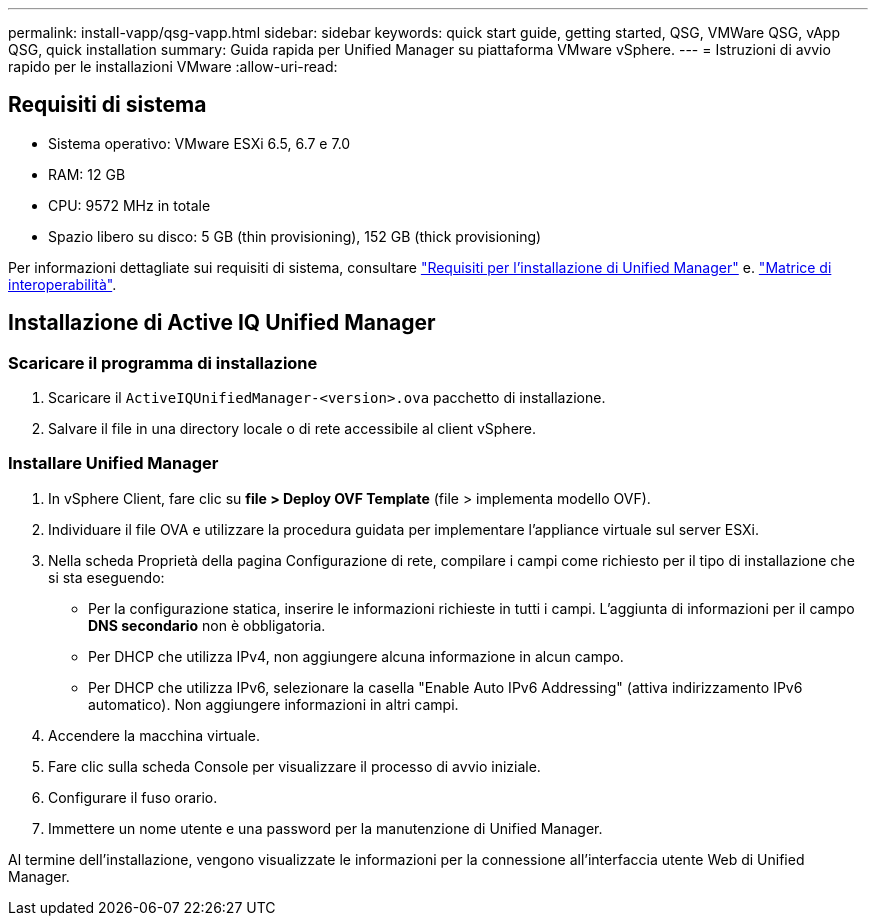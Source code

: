 ---
permalink: install-vapp/qsg-vapp.html 
sidebar: sidebar 
keywords: quick start guide, getting started, QSG, VMWare QSG, vApp QSG, quick installation 
summary: Guida rapida per Unified Manager su piattaforma VMware vSphere. 
---
= Istruzioni di avvio rapido per le installazioni VMware
:allow-uri-read: 




== Requisiti di sistema

* Sistema operativo: VMware ESXi 6.5, 6.7 e 7.0
* RAM: 12 GB
* CPU: 9572 MHz in totale
* Spazio libero su disco: 5 GB (thin provisioning), 152 GB (thick provisioning)


Per informazioni dettagliate sui requisiti di sistema, consultare link:../install-vapp/concept_requirements_for_installing_unified_manager.html["Requisiti per l'installazione di Unified Manager"] e. link:http://mysupport.netapp.com/matrix["Matrice di interoperabilità"].



== Installazione di Active IQ Unified Manager



=== Scaricare il programma di installazione

. Scaricare il `ActiveIQUnifiedManager-<version>.ova` pacchetto di installazione.
. Salvare il file in una directory locale o di rete accessibile al client vSphere.




=== Installare Unified Manager

. In vSphere Client, fare clic su *file > Deploy OVF Template* (file > implementa modello OVF).
. Individuare il file OVA e utilizzare la procedura guidata per implementare l'appliance virtuale sul server ESXi.
. Nella scheda Proprietà della pagina Configurazione di rete, compilare i campi come richiesto per il tipo di installazione che si sta eseguendo:
+
** Per la configurazione statica, inserire le informazioni richieste in tutti i campi. L'aggiunta di informazioni per il campo *DNS secondario* non è obbligatoria.
** Per DHCP che utilizza IPv4, non aggiungere alcuna informazione in alcun campo.
** Per DHCP che utilizza IPv6, selezionare la casella "Enable Auto IPv6 Addressing" (attiva indirizzamento IPv6 automatico). Non aggiungere informazioni in altri campi.


. Accendere la macchina virtuale.
. Fare clic sulla scheda Console per visualizzare il processo di avvio iniziale.
. Configurare il fuso orario.
. Immettere un nome utente e una password per la manutenzione di Unified Manager.


Al termine dell'installazione, vengono visualizzate le informazioni per la connessione all'interfaccia utente Web di Unified Manager.
